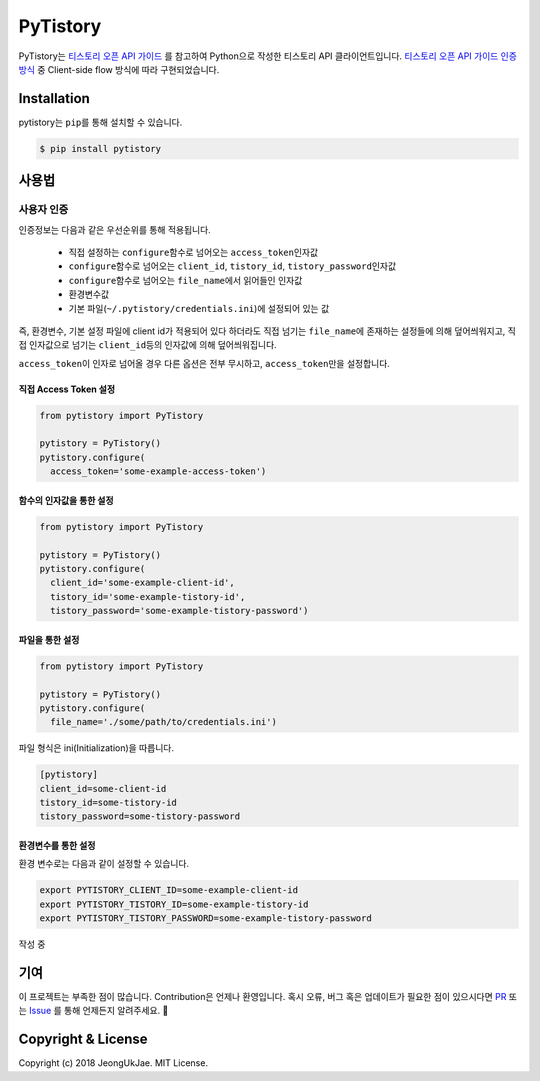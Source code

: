 PyTistory
=========

.. image:: https://circleci.com/gh/JeongUkJae/pytistory.svg?style=shield
  :target: https://circleci.com/gh/JeongUkJae/pytistory
.. image:: https://travis-ci.org/JeongUkJae/pytistory.svg?branch=master
  :target: https://travis-ci.org/JeongUkJae/pytistory
.. image:: https://codecov.io/gh/JeongUkJae/pytistory/branch/master/graph/badge.svg
  :target: https://codecov.io/gh/JeongUkJae/pytistory
.. image:: https://requires.io/github/JeongUkJae/pytistory/requirements.svg?branch=master
  :target: https://requires.io/github/JeongUkJae/pytistory/requirements/?branch=master
.. image:: https://img.shields.io/pypi/v/pytistory.svg
  :target: https://pypi.org/project/pytistory
.. image:: https://img.shields.io/pypi/pyversions/pytistory.svg
  :target: https://pypi.org/project/pytistory
.. image:: https://img.shields.io/pypi/l/pytistory.svg
  :target: https://pypi.org/project/pytistory
.. image:: https://img.shields.io/pypi/status/pytistory.svg
  :target: https://pypi.org/project/pytistory

PyTistory는 `티스토리 오픈 API 가이드 <http://www.tistory.com/guide/api/index>`_ 를 참고하여 Python으로 작성한 티스토리
API 클라이언트입니다. `티스토리 오픈 API 가이드 인증 방식 <http://www.tistory.com/guide/api/oauth>`_ 중
Client-side flow 방식에 따라 구현되었습니다.

Installation
------------

pytistory는 ``pip``\ 를 통해 설치할 수 있습니다.

.. code-block:: bash

   $ pip install pytistory


사용법
-------

사용자 인증
~~~~~~~~~~~

인증정보는 다음과 같은 우선순위를 통해 적용됩니다.

  - 직접 설정하는 ``configure``\ 함수로 넘어오는 ``access_token``\인자값
  - ``configure``\ 함수로 넘어오는 ``client_id``\, ``tistory_id``\, ``tistory_password``\ 인자값
  - ``configure``\ 함수로 넘어오는 ``file_name``\에서 읽어들인 인자값
  - 환경변수값
  - 기본 파일(``~/.pytistory/credentials.ini``\)에 설정되어 있는 값

즉, 환경변수, 기본 설정 파일에 client id가 적용되어 있다 하더라도 직접 넘기는 ``file_name``\에 존재하는 설정들에 의해 덮어씌워지고,
직접 인자값으로 넘기는 ``client_id``\등의 인자값에 의해 덮어씌워집니다.

``access_token``\이 인자로 넘어올 경우 다른 옵션은 전부 무시하고, ``access_token``\만을 설정합니다.

직접 Access Token 설정
********************************

.. code-block:: python

  from pytistory import PyTistory

  pytistory = PyTistory()
  pytistory.configure(
    access_token='some-example-access-token')

함수의 인자값을 통한 설정
********************************

.. code-block:: python

  from pytistory import PyTistory

  pytistory = PyTistory()
  pytistory.configure(
    client_id='some-example-client-id',
    tistory_id='some-example-tistory-id',
    tistory_password='some-example-tistory-password')

파일을 통한 설정
******************

.. code-block:: python

  from pytistory import PyTistory

  pytistory = PyTistory()
  pytistory.configure(
    file_name='./some/path/to/credentials.ini')

파일 형식은 ini(Initialization)을 따릅니다.

.. code-block:: ini

  [pytistory]
  client_id=some-client-id
  tistory_id=some-tistory-id
  tistory_password=some-tistory-password

환경변수를 통한 설정
**********************

환경 변수로는 다음과 같이 설정할 수 있습니다.

.. code-block:: bash

  export PYTISTORY_CLIENT_ID=some-example-client-id
  export PYTISTORY_TISTORY_ID=some-example-tistory-id
  export PYTISTORY_TISTORY_PASSWORD=some-example-tistory-password


작성 중

기여
----

이 프로젝트는 부족한 점이 많습니다. Contribution은 언제나 환영입니다. 혹시 오류, 버그 혹은 업데이트가 필요한 점이 있으시다면
`PR <https://github.com/JeongUkJae/pytistory/pulls>`_ 또는 `Issue <https://github.com/JeongUkJae/pytistory/issues>`_ 를 통해
언제든지 알려주세요. 👏

Copyright & License
-------------------

Copyright (c) 2018 JeongUkJae. MIT License.

